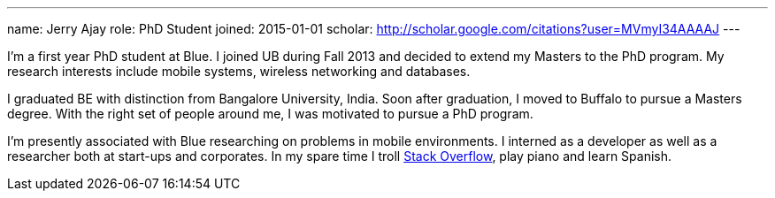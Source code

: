 ---
name: Jerry Ajay
role: PhD Student
joined: 2015-01-01
scholar: http://scholar.google.com/citations?user=MVmyI34AAAAJ
---
[.lead] 
I'm a first year PhD student at Blue. I joined UB during Fall 2013
and decided to extend my Masters to the PhD program. My research interests
include mobile systems, wireless networking and databases.

I graduated BE with distinction from Bangalore University, India. Soon after
graduation, I moved to Buffalo to pursue a Masters degree. With the right set
of people around me, I was motivated to pursue a PhD program. 

I'm presently associated with Blue researching on problems in mobile
environments. I interned as a developer as well as a researcher both at
start-ups and corporates. In my spare time I troll
http://www.stackoverflow.com[Stack Overflow], play piano and learn Spanish.
